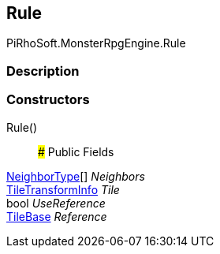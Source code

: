 [#reference/rule-tile-rule]

## Rule

PiRhoSoft.MonsterRpgEngine.Rule

### Description

### Constructors

Rule()::

### Public Fields

<<reference/rule-tile-neighbor-type.html,NeighborType>>[] _Neighbors_::

<<reference/tile-transform-info.html,TileTransformInfo>> _Tile_::

bool _UseReference_::

https://docs.unity3d.com/ScriptReference/TileBase.html[TileBase^] _Reference_::